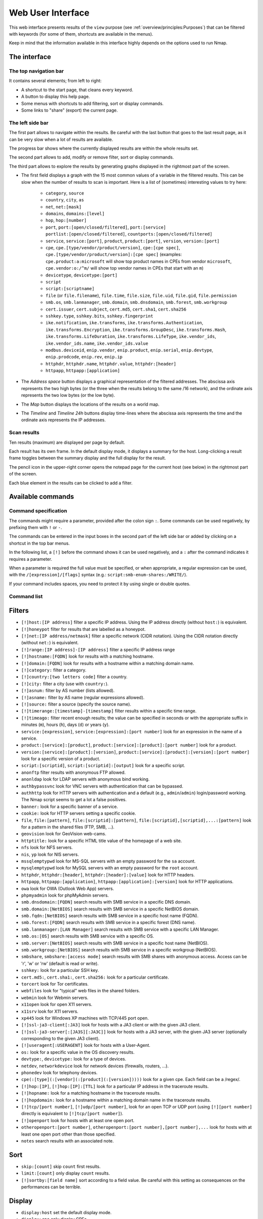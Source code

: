 Web User Interface
==================

This web interface presents results of the ``view`` purpose (see
:ref:`overview/principles:Purposes`) that can be filtered with
keywords (for some of them, shortcuts are available in the menus).

Keep in mind that the information available in this interface highly
depends on the options used to run Nmap.

The interface
~~~~~~~~~~~~~

The top navigation bar
----------------------

It contains several elements; from left to right:

- A shortcut to the start page, that cleans every keyword.
- A button to display this help page.
- Some menus with shortcuts to add filtering, sort or display commands.
- Some links to "share" (export) the current page.

The left side bar
-----------------

The first part allows to navigate within the results. Be careful with
the last button that goes to the last result page, as it can be very
slow when a lot of results are available.

The progress bar shows where the currently displayed results are within
the whole results set.

The second part allows to add, modify or remove filter, sort or display
commands.

The third part allows to explore the results by generating graphs
displayed in the rightmost part of the screen.

- The first field displays a graph with the 15 most common values of a
  variable in the filtered results. This can be slow when the number
  of results to scan is important. Here is a list of (sometimes)
  interesting values to try here:

   - ``category``, ``source``
   - ``country``, ``city``, ``as``
   - ``net``, ``net:[mask]``
   - ``domains``, ``domains:[level]``
   - ``hop``, ``hop:[number]``
   - ``port``, ``port:[open/closed/filtered]``, ``port:[service]``
     ``portlist:[open/closed/filtered]``,
     ``countports:[open/closed/filtered]``
   - ``service``, ``service:[port]``, ``product``, ``product:[port]``,
     ``version``, ``version:[port]``
   - ``cpe``, ``cpe.[type/vendor/product/version]``, ``cpe:[cpe
     spec]``, ``cpe.[type/vendor/product/version]:[cpe spec]``
     (examples: ``cpe.product:a:microsoft`` will show top product
     names in CPEs from vendor ``microsoft``, ``cpe.vendor:o:/^m/``
     will show top vendor names in CPEs that start with an ``m``)
   - ``devicetype``, ``devicetype:[port]``
   - ``script``
   - ``script:[scriptname]``
   - ``file`` (or ``file.filename``), ``file.time``, ``file.size``,
     ``file.uid``, ``file.gid``, ``file.permission``
   - ``smb.os``, ``smb.lanmanager``, ``smb.domain``,
     ``smb.dnsdomain``, ``smb.forest``, ``smb.workgroup``
   - ``cert.issuer``, ``cert.subject``, ``cert.md5``, ``cert.sha1``,
     ``cert.sha256``
   - ``sshkey.type``, ``sshkey.bits``, ``sshkey.fingerprint``
   - ``ike.notification``, ``ike.transforms``,
     ``ike.transforms.Authentication``, ``ike.transforms.Encryption``,
     ``ike.transforms.GroupDesc``, ``ike.transforms.Hash``,
     ``ike.transforms.LifeDuration``, ``ike.transforms.LifeType``,
     ``ike.vendor_ids``, ``ike.vendor_ids.name``,
     ``ike.vendor_ids.value``
   - ``modbus.deviceid``, ``enip.vendor``, ``enip.product``,
     ``enip.serial``, ``enip.devtype``, ``enip.prodcode``,
     ``enip.rev``, ``enip.ip``
   - ``httphdr``, ``httphdr.name``, ``httphdr.value``,
     ``httphdr:[header]``
   - ``httpapp``, ``httpapp:[application]``

- The *Address space* button displays a graphical representation of
  the filtered addresses. The abscissa axis represents the two high
  bytes (or the three when the results belong to the same /16
  network), and the ordinate axis represents the two low bytes (or the
  low byte).
- The *Map* button displays the locations of the results on a world
  map.
- The *Timeline* and *Timeline 24h* buttons display time-lines where
  the abscissa axis represents the time and the ordinate axis
  represents the IP addresses.

Scan results
------------

Ten results (maximum) are displayed per page by default.

Each result has its own frame. In the default display mode, it displays
a summary for the host. Long-clicking a result frame toggles between the
summary display and the full display for the result.

The pencil icon in the upper-right corner opens the notepad page for the
current host (see below) in the rightmost part of the screen.

Each blue element in the results can be clicked to add a filter.

Available commands
~~~~~~~~~~~~~~~~~~

Command specification
---------------------

The commands might require a parameter, provided after the colon sign
``:``. Some commands can be used negatively, by prefixing them with
``!`` or ``-``.

The commands can be entered in the input boxes in the second part of the
left side bar or added by clicking on a shortcut in the top bar menus.

In the following list, a ``[!]`` before the command shows it can be used
negatively, and a ``:`` after the command indicates it requires a
parameter.

When a parameter is required the full value must be specified, or when
appropriate, a regular expression can be used, with the
``/[expression]/[flags]`` syntax (e.g.:
``script:smb-enum-shares:/WRITE/``).

If your command includes spaces, you need to protect it by using single
or double quotes.

Command list
------------

Filters
~~~~~~~

- ``[!]host:[IP address]`` filter a specific IP address. Using the IP
  address directly (without ``host:``) is equivalent.
- ``[!]honeypot`` filter for results that are labelled as a honeypot.
- ``[!]net:[IP address/netmask]`` filter a specific network (CIDR
  notation). Using the CIDR notation directly (without ``net:``) is
  equivalent.
- ``[!]range:[IP address]-[IP address]`` filter a specific IP address
  range
- ``[!]hostname:[FQDN]`` look for results with a matching hostname.
- ``[!]domain:[FQDN]`` look for results with a hostname within a
  matching domain name.
- ``[!]category:`` filter a category.
- ``[!]country:[two letters code]`` filter a country.
- ``[!]city:`` filter a city (use with ``country:``).
- ``[!]asnum:`` filter by AS number (lists allowed).
- ``[!]asname:`` filter by AS name (regular expressions allowed).
- ``[!]source:`` filter a source (specify the source name).
- ``[!]timerange:[timestamp]-[timestamp]`` filter results within a
  specific time range.
- ``[!]timeago:`` filter recent enough results; the value can be
  specified in seconds or with the appropriate suffix in minutes
  (``m``), hours (``h``), days (``d``) or years (``y``).
- ``service:[expression]``, ``service:[expression]:[port number]``
  look for an expression in the name of a service.
- ``product:[service]:[product]``, ``product:[service]:[product]:[port
  number]`` look for a product.
- ``version:[service]:[product]:[version]``,
  ``product:[service]:[product]:[version]:[port number]`` look for a
  specific version of a product.
- ``script:[scriptid]``, ``script:[scriptid]:[output]`` look for a
  specific script.
- ``anonftp`` filter results with anonymous FTP allowed.
- ``anonldap`` look for LDAP servers with anonymous bind working.
- ``authbypassvnc`` look for VNC servers with authentication that can
  be bypassed.
- ``authhttp`` look for HTTP servers with authentication and a default
  (e.g., ``admin``/``admin``) login/password working. The Nmap script
  seems to get a lot a false positives.
- ``banner:`` look for a specific banner of a service.
- ``cookie:`` look for HTTP servers setting a specific cookie.
- ``file``, ``file:[pattern]``, ``file:[scriptid]:[pattern]``,
  ``file:[scriptid],[scriptid],...:[pattern]`` look for a pattern in
  the shared files (FTP, SMB, ...).
- ``geovision`` look for GeoVision web-cams.
- ``httptitle:`` look for a specific HTML title value of the homepage
  of a web site.
- ``nfs`` look for NFS servers.
- ``nis``, ``yp`` look for NIS servers.
- ``mssqlemptypwd`` look for MS-SQL servers with an empty password for
  the ``sa`` account.
- ``mysqlemptypwd`` look for MySQL servers with an empty password for
  the ``root`` account.
- ``httphdr``, ``httphdr:[header]``, ``httphdr:[header]:[value]`` look
  for HTTP headers.
- ``httpapp``, ``httpapp:[application]``,
  ``httpapp:[application]:[version]`` look for HTTP applications.
- ``owa`` look for OWA (Outlook Web App) servers.
- ``phpmyadmin`` look for phpMyAdmin servers.
- ``smb.dnsdomain:[FQDN]`` search results with SMB service in a
  specific DNS domain.
- ``smb.domain:[NetBIOS]`` search results with SMB service in a
  specific NetBIOS domain.
- ``smb.fqdn:[NetBIOS]`` search results with SMB service in a specific
  host name (FQDN).
- ``smb.forest:[FQDN]`` search results with SMB service in a specific
  forest (DNS name).
- ``smb.lanmanager:[LAN Manager]`` search results with SMB service
  with a specific LAN Manager.
- ``smb.os:[OS]`` search results with SMB service with a specific OS.
- ``smb.server:[NetBIOS]`` search results with SMB service in a
  specific host name (NetBIOS).
- ``smb.workgroup:[NetBIOS]`` search results with SMB service in a
  specific workgroup (NetBIOS).
- ``smbshare``, ``smbshare:[access mode]`` search results with SMB
  shares with anonymous access. Access can be 'r', 'w' or 'rw'
  (default is read or write).
- ``sshkey:`` look for a particular SSH key.
- ``cert.md5:``, ``cert.sha1:``, ``cert.sha256:`` look for a
  particular certificate.
- ``torcert`` look for Tor certificates.
- ``webfiles`` look for "typical" web files in the shared folders.
- ``webmin`` look for Webmin servers.
- ``x11open`` look for open X11 servers.
- ``x11srv`` look for X11 servers.
- ``xp445`` look for Windows XP machines with TCP/445 port open.
- ``[!]ssl-ja3-client[:JA3]`` look for hosts with a JA3 client or with
  the given JA3 client.
- ``[!]ssl-ja3-server[:[JA3S][:JA3C]]`` look for hosts with a JA3
  server, with the given JA3 server (optionally corresponding to the
  given JA3 client).
- ``[!]useragent[:USERAGENT]`` look for hosts with a User-Agent.
- ``os:`` look for a specific value in the OS discovery results.
- ``devtype:``, ``devicetype:`` look for a type of devices.
- ``netdev``, ``networkdevice`` look for network devices (firewalls,
  routers, ...).
- ``phonedev`` look for telephony devices.
- ``cpe(:[type](:[vendor](:[product](:[version]))))`` look for a given
  cpe. Each field can be a /regex/.
- ``[!]hop:[IP]``, ``[!]hop:[IP]:[TTL]`` look for a particular IP
  address in the traceroute results.
- ``[!]hopname:`` look for a matching hostname in the traceroute
  results.
- ``[!]hopdomain:`` look for a hostname within a matching domain name
  in the traceroute results.
- ``[!]tcp/[port number]``, ``[!]udp/[port number]``, look for an open
  TCP or UDP port (using ``[!][port number]`` directly is equivalent
  to ``[!]tcp/[port number]``).
- ``[!]openport`` look for hosts with at least one open port.
- ``otheropenport:[port number]``, ``otheropenport:[port number],[port
  number],...`` look for hosts with at least one open port other than
  those specified.
- ``notes`` search results with an associated note.

Sort
~~~~

- ``skip:[count]`` skip ``count`` first results.
- ``limit:[count]`` only display ``count`` results.
- ``[!]sortby:[field name]`` sort according to a field value. Be
  careful with this setting as consequences on the performances can be
  terrible.

Display
~~~~~~~

- ``display:host`` set the default display mode.
- ``display:cpe`` only display CPEs.
- ``display:script:``, ``display:script:[script id]`` or
  ``display:script:[script id],[script id],...`` only display (a
  particular) script outputs.
- ``display:screenshot`` only display screenshots.
- ``display:vulnerability`` only display vulnerabilities.
